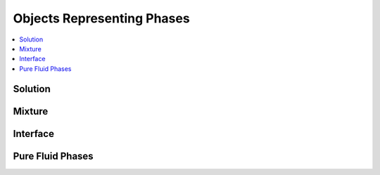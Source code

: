 .. mat:currentmodule:: Phases

Objects Representing Phases
===========================

.. contents::
   :local:

Solution
--------
.. mat:autoclass:: Solution

Mixture
-------
.. mat:autoclass:: Mixture

Interface
---------
.. mat:autoclass:: Interface

.. mat:autofunction:: importEdge
.. mat:autofunction:: importInterface

Pure Fluid Phases
-----------------
.. mat:autofunction:: CarbonDioxide
.. mat:autofunction:: Heptane
.. mat:autofunction:: HFC134a
.. mat:autofunction:: Hydrogen
.. mat:autofunction:: Methane
.. mat:autofunction:: Nitrogen
.. mat:autofunction:: Oxygen
.. mat:autofunction:: Water
      